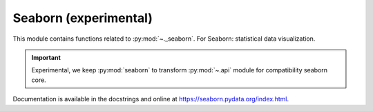 .. _seaborn-index:

======================================================================
Seaborn (experimental)
======================================================================

This module contains functions related to :py:mod:`~._seaborn`.
For Seaborn: statistical data visualization.

.. important::

    Experimental, we keep :py:mod:`seaborn` to transform :py:mod:`~.api`
    module for compatibility seaborn core.

Documentation is available in the docstrings and
online at https://seaborn.pydata.org/index.html.

.. seealso::

   * https://github.com/mwaskom/seaborn